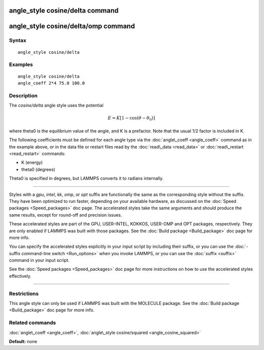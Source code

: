 .. index:: angle\_style cosine/delta

angle\_style cosine/delta command
=================================

angle\_style cosine/delta/omp command
=====================================

Syntax
""""""


.. parsed-literal::

   angle_style cosine/delta

Examples
""""""""


.. parsed-literal::

   angle_style cosine/delta
   angle_coeff 2\*4 75.0 100.0

Description
"""""""""""

The *cosine/delta* angle style uses the potential

.. math source doc: src/Eqs/angle_cosine_delta.tex
.. math::

   E = K [1 - \cos(\theta - \theta_0)]


where theta0 is the equilibrium value of the angle, and K is a
prefactor.  Note that the usual 1/2 factor is included in K.

The following coefficients must be defined for each angle type via the
:doc:`angle\_coeff <angle_coeff>` command as in the example above, or in
the data file or restart files read by the :doc:`read\_data <read_data>`
or :doc:`read\_restart <read_restart>` commands:

* K (energy)
* theta0 (degrees)

Theta0 is specified in degrees, but LAMMPS converts it to radians
internally.


----------


Styles with a *gpu*\ , *intel*\ , *kk*\ , *omp*\ , or *opt* suffix are
functionally the same as the corresponding style without the suffix.
They have been optimized to run faster, depending on your available
hardware, as discussed on the :doc:`Speed packages <Speed_packages>` doc
page.  The accelerated styles take the same arguments and should
produce the same results, except for round-off and precision issues.

These accelerated styles are part of the GPU, USER-INTEL, KOKKOS,
USER-OMP and OPT packages, respectively.  They are only enabled if
LAMMPS was built with those packages.  See the :doc:`Build package <Build_package>` doc page for more info.

You can specify the accelerated styles explicitly in your input script
by including their suffix, or you can use the :doc:`-suffix command-line switch <Run_options>` when you invoke LAMMPS, or you can use the
:doc:`suffix <suffix>` command in your input script.

See the :doc:`Speed packages <Speed_packages>` doc page for more
instructions on how to use the accelerated styles effectively.


----------


Restrictions
""""""""""""


This angle style can only be used if LAMMPS was built with the
MOLECULE package.  See the :doc:`Build package <Build_package>` doc page
for more info.

Related commands
""""""""""""""""

:doc:`angle\_coeff <angle_coeff>`, :doc:`angle\_style cosine/squared <angle_cosine_squared>`

**Default:** none


.. _lws: http://lammps.sandia.gov
.. _ld: Manual.html
.. _lc: Commands_all.html
